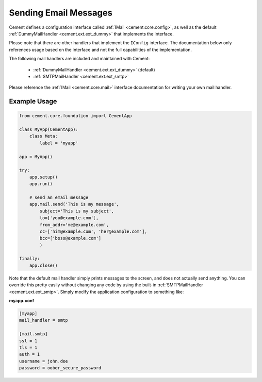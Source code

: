 Sending Email Messages
======================

Cement defines a configuration interface called
:ref:`IMail <cement.core.config>`, as well as the default
:ref:`DummyMailHandler <cement.ext.ext_dummy>` that implements
the interface.

Please note that there are other handlers that implement the ``IConfig``
interface.  The documentation below only references usage based on the
interface and not the full capabilities of the implementation.

The following mail handlers are included and maintained with Cement:

    * :ref:`DummyMailHandler <cement.ext.ext_dummy>` (default)
    * :ref:`SMTPMailHandler <cement.ext.ext_smtp>`


Please reference the :ref:`IMail <cement.core.mail>` interface
documentation for writing your own mail handler.


Example Usage
-------------

.. code-block:: python

    from cement.core.foundation import CementApp

    class MyApp(CementApp):
        class Meta:
            label = 'myapp'

    app = MyApp()

    try:
        app.setup()
        app.run()

        # send an email message
        app.mail.send('This is my message',
            subject='This is my subject',
            to=['you@example.com'],
            from_addr='me@example.com',
            cc=['him@example.com', 'her@example.com'],
            bcc=['boss@example.com']
            )

    finally:
        app.close()


Note that the default mail handler simply prints messages to the screen, and
does not actually send anything.  You can override this pretty easily without
changing any code by using the built-in
:ref:`SMTPMailHandler <cement.ext.ext_smtp>`.  Simply modify the application
configuration to something like:

**myapp.conf**

.. code-block:: text

    [myapp]
    mail_handler = smtp

    [mail.smtp]
    ssl = 1
    tls = 1
    auth = 1
    username = john.doe
    password = oober_secure_password

